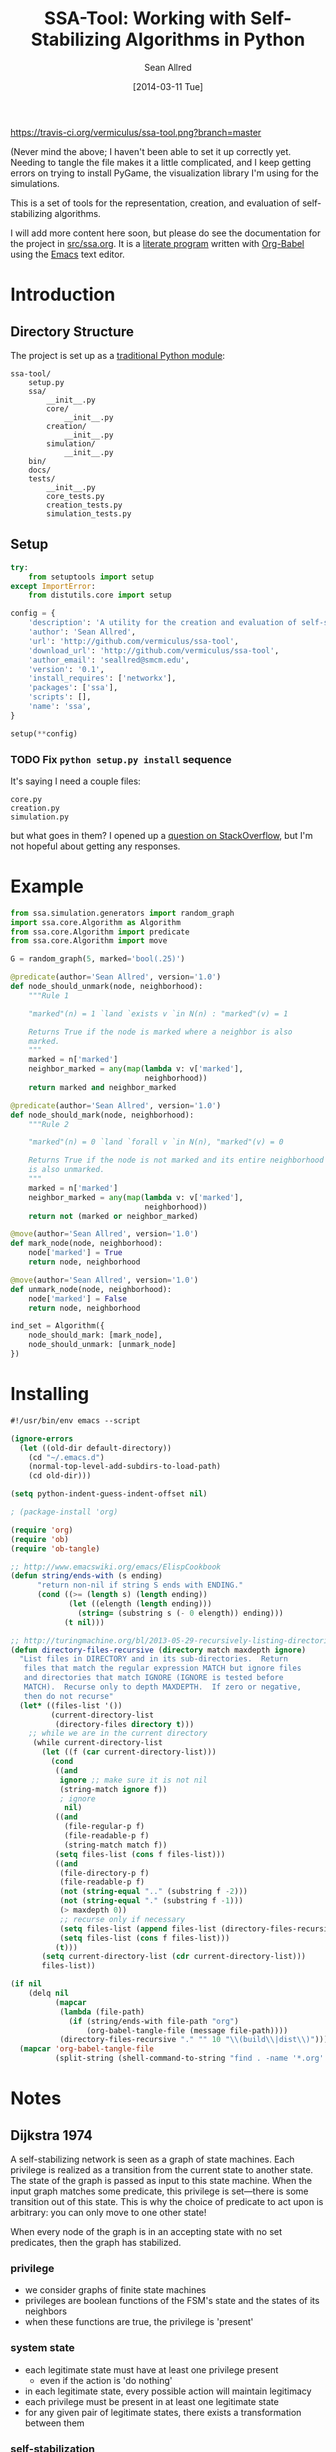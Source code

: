 #+Title: SSA-Tool: Working with Self-Stabilizing Algorithms in Python
#+Author: Sean Allred
#+Date: [2014-03-11 Tue]

#+PROPERTY: noweb tangle
#+PROPERTY: mkdirp no

#+TODO: TODO INPROGRESS WRITE_TESTS WISH_LIST | DONE

[[https://travis-ci.org/vermiculus/ssa-tool][https://travis-ci.org/vermiculus/ssa-tool.png?branch=master]]

(Never mind the above; I haven't been able to set it up correctly yet.
Needing to tangle the file makes it a little complicated, and I keep
getting errors on trying to install PyGame, the visualization library
I'm using for the simulations.

This is a set of tools for the representation, creation, and
evaluation of self-stabilizing algorithms.

I will add more content here soon, but please do see the documentation
for the project in [[file:src/ssa.org][src/ssa.org]].  It is a [[http://www-cs-faculty.stanford.edu/~uno/lp.html][literate program]] written with
[[http://orgmode.org/worg/org-contrib/babel][Org-Babel]] using the [[http://www.gnu.org/s/emacs][Emacs]] text editor.


* Introduction
** Directory Structure
The project is set up as a [[http://learnpythonthehardway.org/book/ex46.html][traditional Python module]]:
#+BEGIN_EXAMPLE
  ssa-tool/
      setup.py
      ssa/
          __init__.py
          core/
              __init__.py
          creation/
              __init__.py
          simulation/
              __init__.py
      bin/
      docs/
      tests/
          __init__.py
          core_tests.py
          creation_tests.py
          simulation_tests.py
#+END_EXAMPLE
** Setup
   :PROPERTIES:
   :ID:       42439234-46EF-4E23-99E4-CFBDFFC3562E
   :END:
#+BEGIN_SRC python :tangle "setup.py"
  try:
      from setuptools import setup
  except ImportError:
      from distutils.core import setup
  
  config = {
      'description': 'A utility for the creation and evaluation of self-stabilizing algorithms',
      'author': 'Sean Allred',
      'url': 'http://github.com/vermiculus/ssa-tool',
      'download_url': 'http://github.com/vermiculus/ssa-tool',
      'author_email': 'seallred@smcm.edu',
      'version': '0.1',
      'install_requires': ['networkx'],
      'packages': ['ssa'],
      'scripts': [],
      'name': 'ssa',
  }
  
  setup(**config)
#+END_SRC
*** TODO Fix =python setup.py install= sequence
It's saying I need a couple files:
#+BEGIN_EXAMPLE
  core.py
  creation.py
  simulation.py
#+END_EXAMPLE
but what goes in them?  I opened up a [[http://stackoverflow.com/questions/21685430/when-running-setup-py-install-on-my-module-what-needs-to-be-in-submodule-p][question on StackOverflow]], but
I'm not hopeful about getting any responses.
* Example
  :PROPERTIES:
  :ID:       5D06B26D-A0A4-4FA2-8A29-BEF32962BFA9
  :END:
#+BEGIN_SRC python :tangle example.py :padding no
  from ssa.simulation.generators import random_graph
  import ssa.core.Algorithm as Algorithm
  from ssa.core.Algorithm import predicate
  from ssa.core.Algorithm import move
  
  G = random_graph(5, marked='bool(.25)')
  
  @predicate(author='Sean Allred', version='1.0')
  def node_should_unmark(node, neighborhood):
      """Rule 1
  
      "marked"(n) = 1 `land `exists v `in N(n) : "marked"(v) = 1
  
      Returns True if the node is marked where a neighbor is also
      marked.
      """
      marked = n['marked']
      neighbor_marked = any(map(lambda v: v['marked'],
                                neighborhood))
      return marked and neighbor_marked
  
  @predicate(author='Sean Allred', version='1.0')
  def node_should_mark(node, neighborhood):
      """Rule 2
  
      "marked"(n) = 0 `land `forall v `in N(n), "marked"(v) = 0
  
      Returns True if the node is not marked and its entire neighborhood
      is also unmarked.
      """
      marked = n['marked']
      neighbor_marked = any(map(lambda v: v['marked'],
                                neighborhood))
      return not (marked or neighbor_marked)
  
  @move(author='Sean Allred', version='1.0')
  def mark_node(node, neighborhood):
      node['marked'] = True
      return node, neighborhood
  
  @move(author='Sean Allred', version='1.0')
  def unmark_node(node, neighborhood):
      node['marked'] = False
      return node, neighborhood
  
  ind_set = Algorithm({
      node_should_mark: [mark_node],
      node_should_unmark: [unmark_node]
  })
#+END_SRC

* Installing
  :PROPERTIES:
  :ID:       CFE44C5A-2FBB-42A1-A783-881FA2C3BF89
  :END:
#+BEGIN_SRC emacs-lisp :tangle "tangle.el" :shebang "#!/usr/bin/env emacs --script"
  #!/usr/bin/env emacs --script
  
  (ignore-errors
    (let ((old-dir default-directory))
      (cd "~/.emacs.d")
      (normal-top-level-add-subdirs-to-load-path)
      (cd old-dir)))
  
  (setq python-indent-guess-indent-offset nil)
  
  ; (package-install 'org)
  
  (require 'org)
  (require 'ob)
  (require 'ob-tangle)
  
  ;; http://www.emacswiki.org/emacs/ElispCookbook
  (defun string/ends-with (s ending)
        "return non-nil if string S ends with ENDING."
        (cond ((>= (length s) (length ending))
               (let ((elength (length ending)))
                 (string= (substring s (- 0 elength)) ending)))
              (t nil)))
  
  ;; http://turingmachine.org/bl/2013-05-29-recursively-listing-directories-in-elisp.html
  (defun directory-files-recursive (directory match maxdepth ignore)
    "List files in DIRECTORY and in its sub-directories.  Return
     files that match the regular expression MATCH but ignore files
     and directories that match IGNORE (IGNORE is tested before
     MATCH).  Recurse only to depth MAXDEPTH.  If zero or negative,
     then do not recurse"
    (let* ((files-list '())
           (current-directory-list
            (directory-files directory t)))
      ;; while we are in the current directory
       (while current-directory-list
         (let ((f (car current-directory-list)))
           (cond 
            ((and
             ignore ;; make sure it is not nil
             (string-match ignore f))
             ; ignore
              nil)
            ((and
              (file-regular-p f)
              (file-readable-p f)
              (string-match match f))
            (setq files-list (cons f files-list)))
            ((and
             (file-directory-p f)
             (file-readable-p f)
             (not (string-equal ".." (substring f -2)))
             (not (string-equal "." (substring f -1)))
             (> maxdepth 0))
             ;; recurse only if necessary
             (setq files-list (append files-list (directory-files-recursive f match (- maxdepth -1) ignore)))
             (setq files-list (cons f files-list)))
            (t)))
         (setq current-directory-list (cdr current-directory-list)))
         files-list))
  
  (if nil
      (delq nil
            (mapcar
             (lambda (file-path)
               (if (string/ends-with file-path "org")
                   (org-babel-tangle-file (message file-path))))
             (directory-files-recursive "." "" 10 "\\(build\\|dist\\)")))
    (mapcar 'org-babel-tangle-file
            (split-string (shell-command-to-string "find . -name '*.org' -type f"))))
#+END_SRC
* Notes
** Dijkstra 1974
A self-stabilizing network is seen as a graph of state machines.  Each
privilege is realized as a transition from the current state to
another state.  The state of the graph is passed as input to this
state machine.  When the input graph matches some predicate, this
privilege is set---there is some transition out of this state.  This
is why the choice of predicate to act upon is arbitrary: you can only
move to one other state!

When every node of the graph is in an accepting state with no set
predicates, then the graph has stabilized.

*** privilege
- we consider graphs of finite state machines
- privileges are boolean functions of the FSM's state and the states
  of its neighbors
- when these functions are true, the privilege is 'present'
*** system state
- each legitimate state must have at least one privilege present
  - even if the action is 'do nothing'
- in each legitimate state, every possible action will maintain
  legitimacy
- each privilege must be present in at least one legitimate state
- for any given pair of legitimate states, there exists a
  transformation between them
*** self-stabilization
regardless of the initial state and regardless of the privilege
selected each time for the next move, at least one privilege will
always be present and the system is guaranteed to find itself in a
legitimate state after a finite number of moves.
